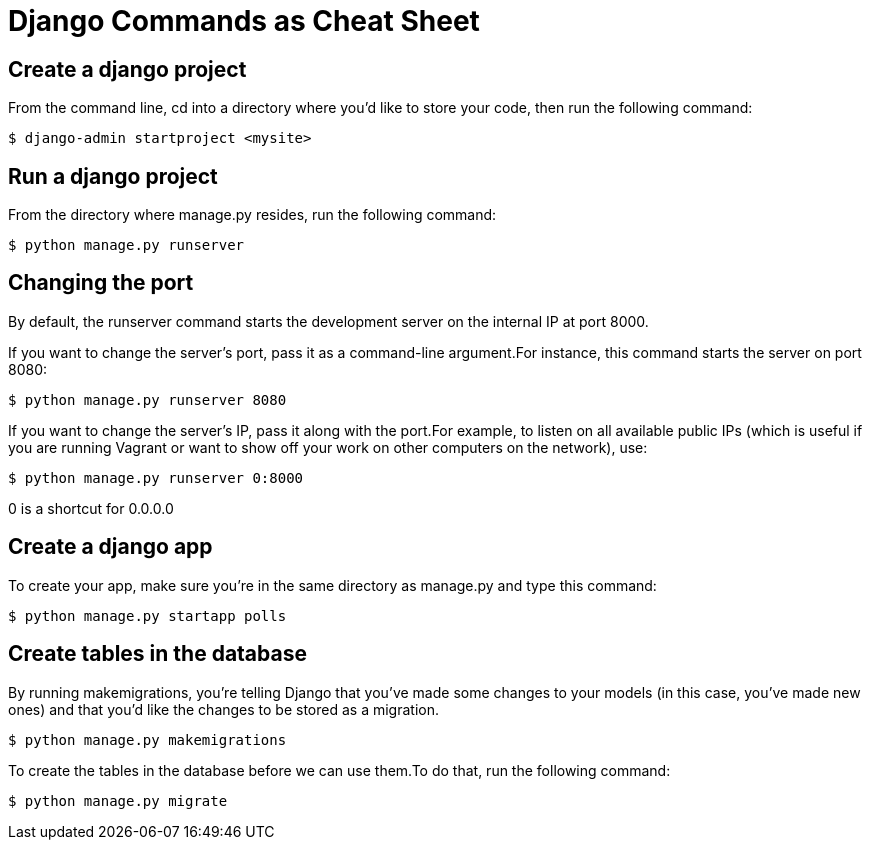 = Django Commands as Cheat Sheet

== Create a django project
From the command line, cd into a directory where you’d like to store your code, then run the following command:

[source]
----
$ django-admin startproject <mysite>
----

== Run a django project
From the directory where manage.py resides, run the following command:

[source]
----
$ python manage.py runserver
----

== Changing the port
By default, the runserver command starts the development server on the internal IP at port 8000.

If you want to change the server’s port, pass it as a command-line argument.For instance, this command starts the server on port 8080:

[source]
----
$ python manage.py runserver 8080
----
If you want to change the server’s IP, pass it along with the port.For example, to listen on all available public IPs (which is useful if you are running Vagrant or want to show off your work on other computers on the network), use:

[source]
----
$ python manage.py runserver 0:8000
----
0 is a shortcut for 0.0.0.0

== Create a django app
To create your app, make sure you’re in the same directory as manage.py and type this command:

[source]
----
$ python manage.py startapp polls
----

== Create tables in the database
By running makemigrations, you’re telling Django that you’ve made some changes to your models (in this case, you’ve made new ones) and that you’d like the changes to be stored as a migration.

[source]
----
$ python manage.py makemigrations
----

To create the tables in the database before we can use them.To do that, run the following command:

[source]
----
$ python manage.py migrate
----

